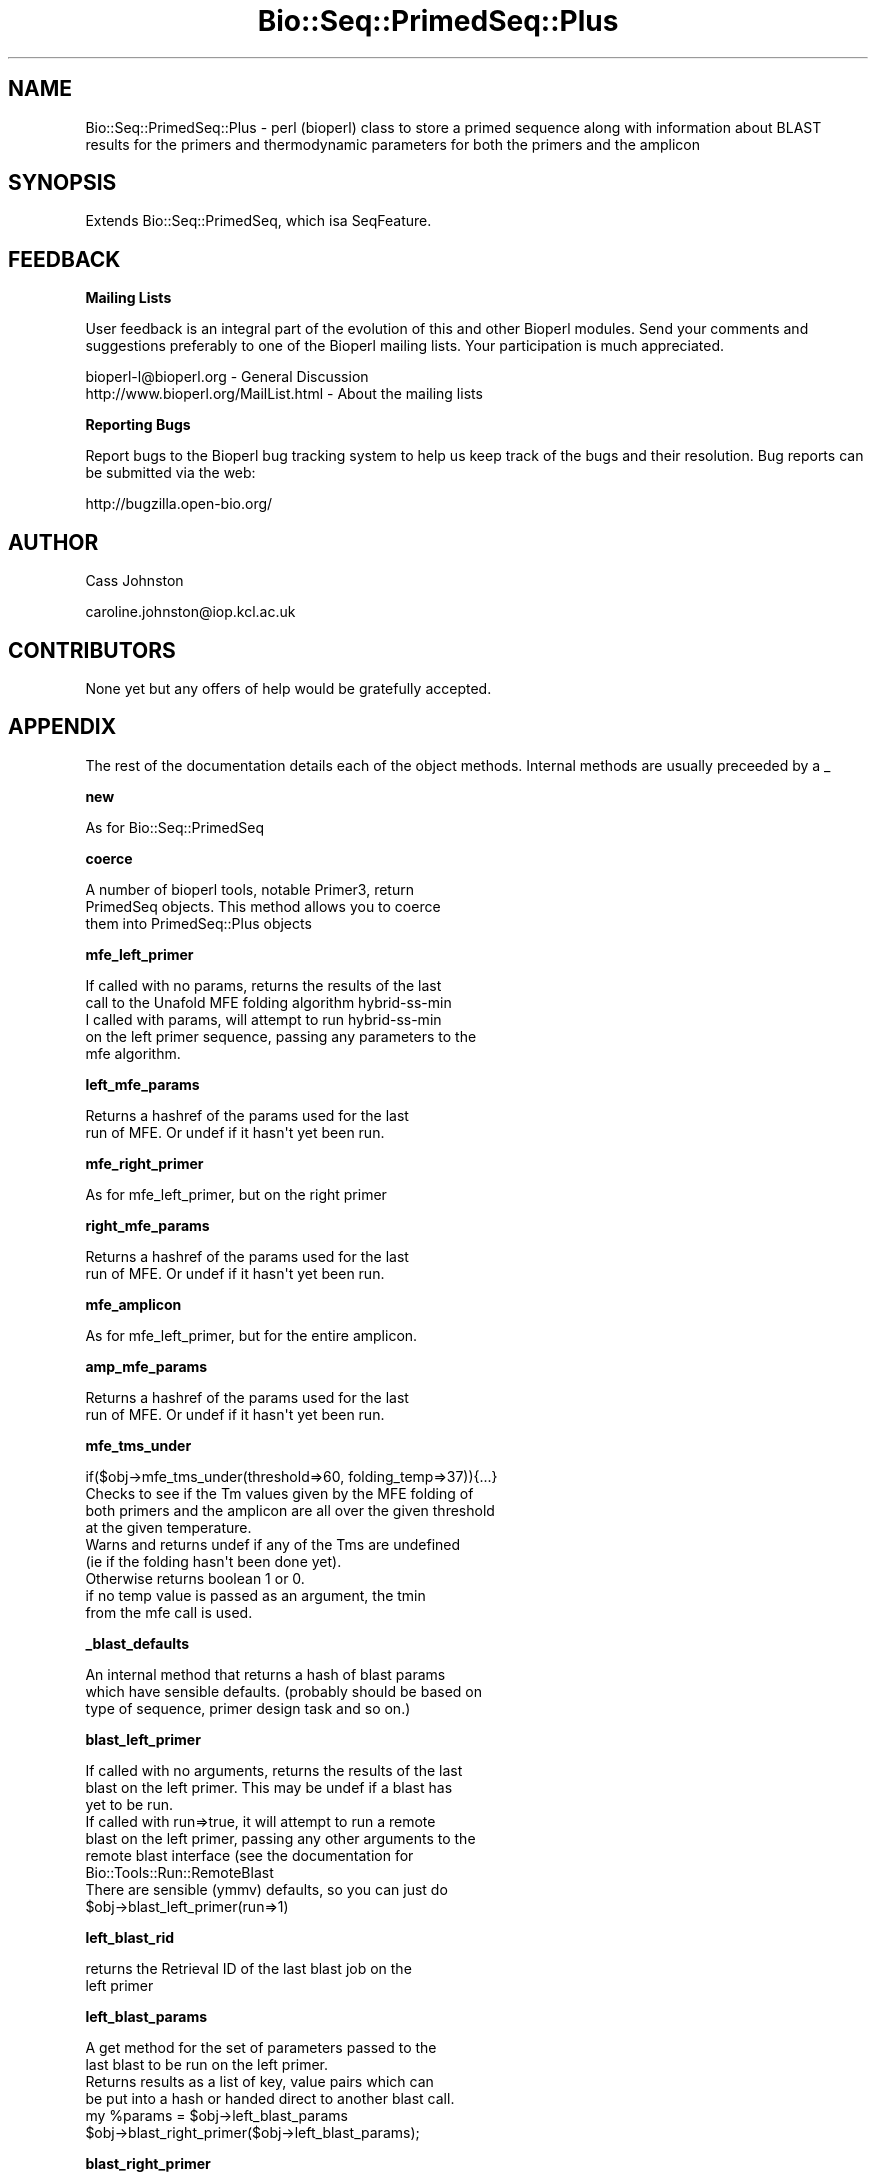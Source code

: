 .\" Automatically generated by Pod::Man 2.16 (Pod::Simple 3.05)
.\"
.\" Standard preamble:
.\" ========================================================================
.de Sh \" Subsection heading
.br
.if t .Sp
.ne 5
.PP
\fB\\$1\fR
.PP
..
.de Sp \" Vertical space (when we can't use .PP)
.if t .sp .5v
.if n .sp
..
.de Vb \" Begin verbatim text
.ft CW
.nf
.ne \\$1
..
.de Ve \" End verbatim text
.ft R
.fi
..
.\" Set up some character translations and predefined strings.  \*(-- will
.\" give an unbreakable dash, \*(PI will give pi, \*(L" will give a left
.\" double quote, and \*(R" will give a right double quote.  \*(C+ will
.\" give a nicer C++.  Capital omega is used to do unbreakable dashes and
.\" therefore won't be available.  \*(C` and \*(C' expand to `' in nroff,
.\" nothing in troff, for use with C<>.
.tr \(*W-
.ds C+ C\v'-.1v'\h'-1p'\s-2+\h'-1p'+\s0\v'.1v'\h'-1p'
.ie n \{\
.    ds -- \(*W-
.    ds PI pi
.    if (\n(.H=4u)&(1m=24u) .ds -- \(*W\h'-12u'\(*W\h'-12u'-\" diablo 10 pitch
.    if (\n(.H=4u)&(1m=20u) .ds -- \(*W\h'-12u'\(*W\h'-8u'-\"  diablo 12 pitch
.    ds L" ""
.    ds R" ""
.    ds C` ""
.    ds C' ""
'br\}
.el\{\
.    ds -- \|\(em\|
.    ds PI \(*p
.    ds L" ``
.    ds R" ''
'br\}
.\"
.\" Escape single quotes in literal strings from groff's Unicode transform.
.ie \n(.g .ds Aq \(aq
.el       .ds Aq '
.\"
.\" If the F register is turned on, we'll generate index entries on stderr for
.\" titles (.TH), headers (.SH), subsections (.Sh), items (.Ip), and index
.\" entries marked with X<> in POD.  Of course, you'll have to process the
.\" output yourself in some meaningful fashion.
.ie \nF \{\
.    de IX
.    tm Index:\\$1\t\\n%\t"\\$2"
..
.    nr % 0
.    rr F
.\}
.el \{\
.    de IX
..
.\}
.\"
.\" Accent mark definitions (@(#)ms.acc 1.5 88/02/08 SMI; from UCB 4.2).
.\" Fear.  Run.  Save yourself.  No user-serviceable parts.
.    \" fudge factors for nroff and troff
.if n \{\
.    ds #H 0
.    ds #V .8m
.    ds #F .3m
.    ds #[ \f1
.    ds #] \fP
.\}
.if t \{\
.    ds #H ((1u-(\\\\n(.fu%2u))*.13m)
.    ds #V .6m
.    ds #F 0
.    ds #[ \&
.    ds #] \&
.\}
.    \" simple accents for nroff and troff
.if n \{\
.    ds ' \&
.    ds ` \&
.    ds ^ \&
.    ds , \&
.    ds ~ ~
.    ds /
.\}
.if t \{\
.    ds ' \\k:\h'-(\\n(.wu*8/10-\*(#H)'\'\h"|\\n:u"
.    ds ` \\k:\h'-(\\n(.wu*8/10-\*(#H)'\`\h'|\\n:u'
.    ds ^ \\k:\h'-(\\n(.wu*10/11-\*(#H)'^\h'|\\n:u'
.    ds , \\k:\h'-(\\n(.wu*8/10)',\h'|\\n:u'
.    ds ~ \\k:\h'-(\\n(.wu-\*(#H-.1m)'~\h'|\\n:u'
.    ds / \\k:\h'-(\\n(.wu*8/10-\*(#H)'\z\(sl\h'|\\n:u'
.\}
.    \" troff and (daisy-wheel) nroff accents
.ds : \\k:\h'-(\\n(.wu*8/10-\*(#H+.1m+\*(#F)'\v'-\*(#V'\z.\h'.2m+\*(#F'.\h'|\\n:u'\v'\*(#V'
.ds 8 \h'\*(#H'\(*b\h'-\*(#H'
.ds o \\k:\h'-(\\n(.wu+\w'\(de'u-\*(#H)/2u'\v'-.3n'\*(#[\z\(de\v'.3n'\h'|\\n:u'\*(#]
.ds d- \h'\*(#H'\(pd\h'-\w'~'u'\v'-.25m'\f2\(hy\fP\v'.25m'\h'-\*(#H'
.ds D- D\\k:\h'-\w'D'u'\v'-.11m'\z\(hy\v'.11m'\h'|\\n:u'
.ds th \*(#[\v'.3m'\s+1I\s-1\v'-.3m'\h'-(\w'I'u*2/3)'\s-1o\s+1\*(#]
.ds Th \*(#[\s+2I\s-2\h'-\w'I'u*3/5'\v'-.3m'o\v'.3m'\*(#]
.ds ae a\h'-(\w'a'u*4/10)'e
.ds Ae A\h'-(\w'A'u*4/10)'E
.    \" corrections for vroff
.if v .ds ~ \\k:\h'-(\\n(.wu*9/10-\*(#H)'\s-2\u~\d\s+2\h'|\\n:u'
.if v .ds ^ \\k:\h'-(\\n(.wu*10/11-\*(#H)'\v'-.4m'^\v'.4m'\h'|\\n:u'
.    \" for low resolution devices (crt and lpr)
.if \n(.H>23 .if \n(.V>19 \
\{\
.    ds : e
.    ds 8 ss
.    ds o a
.    ds d- d\h'-1'\(ga
.    ds D- D\h'-1'\(hy
.    ds th \o'bp'
.    ds Th \o'LP'
.    ds ae ae
.    ds Ae AE
.\}
.rm #[ #] #H #V #F C
.\" ========================================================================
.\"
.IX Title "Bio::Seq::PrimedSeq::Plus 3pm"
.TH Bio::Seq::PrimedSeq::Plus 3pm "2009-02-24" "perl v5.10.0" "User Contributed Perl Documentation"
.\" For nroff, turn off justification.  Always turn off hyphenation; it makes
.\" way too many mistakes in technical documents.
.if n .ad l
.nh
.SH "NAME"
.Vb 1
\&  Bio::Seq::PrimedSeq::Plus \- perl (bioperl) class to store a primed sequence along with information about BLAST results for the primers and thermodynamic parameters for both the primers and the amplicon
.Ve
.SH "SYNOPSIS"
.IX Header "SYNOPSIS"
.Vb 1
\&  Extends Bio::Seq::PrimedSeq, which isa SeqFeature.
.Ve
.SH "FEEDBACK"
.IX Header "FEEDBACK"
.Sh "Mailing Lists"
.IX Subsection "Mailing Lists"
User feedback is an integral part of the evolution of this and other Bioperl modules. Send your comments and suggestions preferably to one of the Bioperl mailing lists. Your participation is much appreciated.
.PP
.Vb 2
\&  bioperl\-l@bioperl.org                  \- General Discussion
\&  http://www.bioperl.org/MailList.html   \- About the mailing lists
.Ve
.Sh "Reporting Bugs"
.IX Subsection "Reporting Bugs"
Report bugs to the Bioperl bug tracking system to help us keep track of the bugs and their resolution. Bug reports can be submitted via the web:
.PP
.Vb 1
\&  http://bugzilla.open\-bio.org/
.Ve
.SH "AUTHOR"
.IX Header "AUTHOR"
Cass Johnston
.PP
caroline.johnston@iop.kcl.ac.uk
.SH "CONTRIBUTORS"
.IX Header "CONTRIBUTORS"
None yet but any offers of help would be gratefully accepted.
.SH "APPENDIX"
.IX Header "APPENDIX"
The rest of the documentation details each of the object methods. Internal methods are usually preceeded by a _
.Sh "new"
.IX Subsection "new"
.Vb 1
\&  As for Bio::Seq::PrimedSeq
.Ve
.Sh "coerce"
.IX Subsection "coerce"
.Vb 3
\&  A number of bioperl tools, notable Primer3, return 
\&  PrimedSeq objects. This method allows you to coerce 
\&  them into PrimedSeq::Plus objects
.Ve
.Sh "mfe_left_primer"
.IX Subsection "mfe_left_primer"
.Vb 2
\&  If called with no params, returns the results of the last
\&  call to the Unafold MFE folding algorithm hybrid\-ss\-min
\&
\&  I called with params, will attempt to run hybrid\-ss\-min
\&  on the left primer sequence, passing any parameters to the 
\&  mfe algorithm.
.Ve
.Sh "left_mfe_params"
.IX Subsection "left_mfe_params"
.Vb 2
\&  Returns a hashref of the params used for the last
\&  run of MFE. Or undef if it hasn\*(Aqt yet been run.
.Ve
.Sh "mfe_right_primer"
.IX Subsection "mfe_right_primer"
.Vb 1
\&  As for mfe_left_primer, but on the right primer
.Ve
.Sh "right_mfe_params"
.IX Subsection "right_mfe_params"
.Vb 2
\&  Returns a hashref of the params used for the last
\&  run of MFE. Or undef if it hasn\*(Aqt yet been run.
.Ve
.Sh "mfe_amplicon"
.IX Subsection "mfe_amplicon"
.Vb 1
\& As for mfe_left_primer, but for the entire amplicon.
.Ve
.Sh "amp_mfe_params"
.IX Subsection "amp_mfe_params"
.Vb 2
\&  Returns a hashref of the params used for the last
\&  run of MFE. Or undef if it hasn\*(Aqt yet been run.
.Ve
.Sh "mfe_tms_under"
.IX Subsection "mfe_tms_under"
.Vb 1
\&  if($obj\->mfe_tms_under(threshold=>60, folding_temp=>37)){...}
\&
\&  Checks to see if the Tm values given by the MFE folding of
\&  both primers and the amplicon are all over the given threshold 
\&  at the given temperature.
\&
\&  Warns and returns undef if any of the Tms are undefined 
\&  (ie if the folding hasn\*(Aqt been done yet). 
\& 
\&  Otherwise returns boolean 1 or 0.
\&
\&  if no temp value is passed as an argument, the tmin
\&  from the mfe call is used.
.Ve
.Sh "_blast_defaults"
.IX Subsection "_blast_defaults"
.Vb 3
\&  An internal method that returns a hash of blast params
\&  which have sensible defaults. (probably should be based on 
\&  type of sequence, primer design task and so on.)
.Ve
.Sh "blast_left_primer"
.IX Subsection "blast_left_primer"
.Vb 3
\&  If called with no arguments, returns the results of the last
\&  blast on the left primer. This may be undef if a blast has 
\&  yet to be run.
\&
\&  If called with run=>true, it will attempt to run a remote 
\&  blast on the left primer, passing any other arguments to the 
\&  remote blast interface (see the documentation for 
\&  Bio::Tools::Run::RemoteBlast
\&
\&  There are sensible (ymmv) defaults, so you can just do
\&   $obj\->blast_left_primer(run=>1)
.Ve
.Sh "left_blast_rid"
.IX Subsection "left_blast_rid"
.Vb 2
\& returns the Retrieval ID of the last blast job on the
\& left primer
.Ve
.Sh "left_blast_params"
.IX Subsection "left_blast_params"
.Vb 2
\&  A get method for the set of parameters passed to the
\&  last blast to be run on the left primer.
\&
\&  Returns results as a list of key, value pairs which can 
\&  be put into a hash or handed direct to another blast call.
\&
\&  my %params = $obj\->left_blast_params
\&  $obj\->blast_right_primer($obj\->left_blast_params);
.Ve
.Sh "blast_right_primer"
.IX Subsection "blast_right_primer"
.Vb 1
\&  As for blast_left_primer, but for the right primer.
.Ve
.Sh "right_blast_rid"
.IX Subsection "right_blast_rid"
.Vb 2
\& returns the Retrieval ID of the last blast job on the
\& right primer
.Ve
.Sh "right_blast_params"
.IX Subsection "right_blast_params"
.Vb 2
\&  As for left_blast_params, but for the last blast run on
\&  the right primer.
.Ve
.Sh "blast_amplicon"
.IX Subsection "blast_amplicon"
.Vb 2
\&  As for blast_left_primer, but for the whole amplicon
\&  sequence (including primers)
\&
\&  Probably not really necessary, as blasting the primers
\&  should be enough to pick up any problem sequences but
\&  included for completeness.
.Ve
.Sh "amplicon_blast_rid"
.IX Subsection "amplicon_blast_rid"
.Vb 2
\& returns the Retrieval ID of the last blast job on the
\& amplicon
.Ve
.Sh "amplicon_blast_params"
.IX Subsection "amplicon_blast_params"
.Vb 2
\&  As for left_blast_params, but for the last blast run
\&  on the amplicon.
.Ve
.Sh "blast_url"
.IX Subsection "blast_url"
.Vb 2
\&  Given a retrieval ID, will return the URL to retrieve
\&  that data using the NCBI web interface
\&
\&  Makes no attempt to check whether the result is till 
\&  stored on the NCBI server.
.Ve
.Sh "left_blast_url"
.IX Subsection "left_blast_url"
.Vb 2
\&  Returns the URL of the results page for the  last BLAST
\&  on the left primer. Or undef if there isn\*(Aqt one yet.
.Ve
.Sh "right_blast_url"
.IX Subsection "right_blast_url"
.Vb 1
\&  As above but for right primer
.Ve
.Sh "amplicon_url"
.IX Subsection "amplicon_url"
.Vb 1
\&  As above but for the amplicon
.Ve
.Sh "blast_conflicts"
.IX Subsection "blast_conflicts"
.Vb 7
\&  The blast results will tell you if a primer is hitting 
\&  a non\-target region. A moderate level of homology with
\&  a non\-target region may cause some competition for the 
\&  primer and it may not be an ideal choice, however if you 
\&  are constrained in your primer choice (for example if you
\&  are designing tiled primers) you may not wish to throw
\&  out a primer on this basis alone.
\&
\&  Of far more serious concern is the case in which both
\&  primers have non\-target hits close together, which could
\&  potentially result in amplification of a non\-target region
\&
\&  blast_conflicts will check the results of the left and right
\&  primer blasts and will return 1 if there are any conflicts, 0
\&  otherwise
\&
\&
\&  By default, a conflict is any instance where the primers hit
\&  closer than 4k bases. This can be changed with the min_separation 
\&  parameter although more than this is unlikely to cause problems
\&  in the time available for elongation in a normal pcr.
\&
\&  my @conflicts = $obj\->blast_conflicts(min_separation => \*(Aq4000\*(Aq);
.Ve
.Sh "_genomic_dbs"
.IX Subsection "_genomic_dbs"
.Vb 1
\&  returns a hashref to a  map of species name to genomic db id.
.Ve
.Sh "repeat_dbs"
.IX Subsection "repeat_dbs"
.Vb 1
\& returns a hashref to a map of species name to repeat db id.
.Ve
.Sh "species"
.IX Subsection "species"
.Vb 3
\&  Accessor for the species we are dealing with.
\&  Options are currently: human, mouse, rat, dog, cat
\&  cow, chimp, macaca
.Ve
